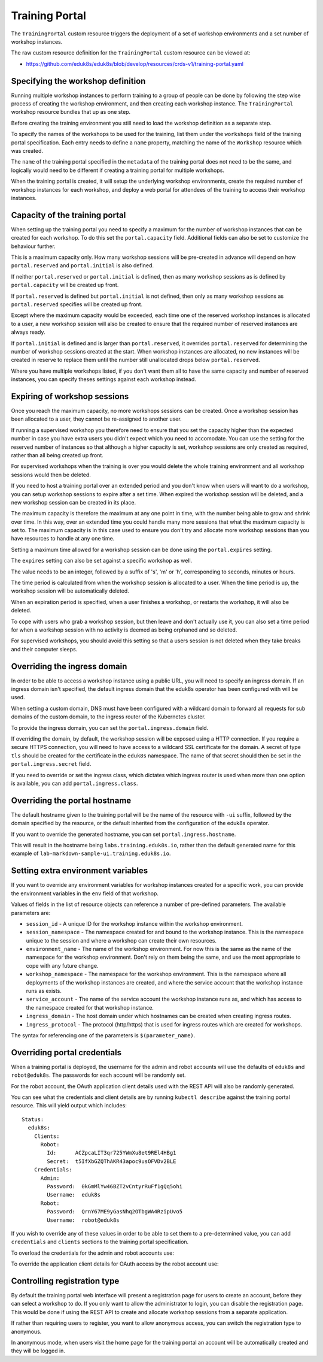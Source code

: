 Training Portal
===============

The ``TrainingPortal`` custom resource triggers the deployment of a set of workshop environments and a set number of workshop instances.

The raw custom resource definition for the ``TrainingPortal`` custom resource can be viewed at:

* https://github.com/eduk8s/eduk8s/blob/develop/resources/crds-v1/training-portal.yaml

Specifying the workshop definition
----------------------------------

Running multiple workshop instances to perform training to a group of people can be done by following the step wise process of creating the workshop environment, and then creating each workshop instance. The ``TrainingPortal`` workshop resource bundles that up as one step.

Before creating the training environment you still need to load the workshop definition as a separate step.

To specify the names of the workshops to be used for the training, list them under the ``workshops`` field of the training portal specification. Each entry needs to define a ``name`` property, matching the name of the ``Workshop`` resource which was created.

.. code-block:: yaml
    :emphasize-lines: 8-9

    apiVersion: training.eduk8s.io/v1alpha1
    kind: TrainingPortal
    metadata:
      name: lab-markdown-sample
    spec:
      portal:
        capacity: 1
      workshops:
      - name: lab-markdown-sample

The ``name`` of the training portal specified in the ``metadata`` of the training portal does not need to be the same, and logically would need to be different if creating a training portal for multiple workshops.

When the training portal is created, it will setup the underlying workshop environments, create the required number of workshop instances for each workshop, and deploy a web portal for attendees of the training to access their workshop instances.

Capacity of the training portal
-------------------------------

When setting up the training portal you need to specify a maximum for the number of workshop instances that can be created for each workshop. To do this set the ``portal.capacity`` field. Additional fields can also be set to customize the behaviour further.

.. code-block:: yaml
    :emphasize-lines: 6-9

    apiVersion: training.eduk8s.io/v1alpha1
    kind: TrainingPortal
    metadata:
      name: lab-markdown-sample
    spec:
      portal:
        capacity: 8
        reserved: 1
        initial: 4
      workshops:
      - name: lab-markdown-sample

This is a maximum capacity only. How many workshop sessions will be pre-created in advance will depend on how ``portal.reserved`` and ``portal.initial`` is also defined.

If neither ``portal.reserved`` or ``portal.initial`` is defined, then as many workshop sessions as is defined by ``portal.capacity`` will be created up front.

If ``portal.reserved`` is defined but ``portal.initial`` is not defined, then only as many workshop sessions as ``portal.reserved`` specifies will be created up front.

Except where the maximum capacity would be exceeded, each time one of the reserved workshop instances is allocated to a user, a new workshop session will also be created to ensure that the required number of reserved instances are always ready.

If ``portal.initial`` is defined and is larger than ``portal.reserved``, it overrides ``portal.reserved`` for determining the number of workshop sessions created at the start. When workshop instances are allocated, no new instances will be created in reserve to replace them until the number still unallocated drops below ``portal.reserved``.

Where you have multiple workshops listed, if you don't want them all to have the same capacity and number of reserved instances, you can specify theses settings against each workshop instead.

.. code-block:: yaml
    :emphasize-lines: 6-10

    apiVersion: training.eduk8s.io/v1alpha1
    kind: TrainingPortal
    metadata:
      name: lab-markdown-sample
    spec:
      workshops:
      - name: lab-markdown-sample
        capacity: 8
        reserved: 1
        initial: 4

Expiring of workshop sessions
-----------------------------

Once you reach the maximum capacity, no more workshops sessions can be created. Once a workshop session has been allocated to a user, they cannot be re-assigned to another user.

If running a supervised workshop you therefore need to ensure that you set the capacity higher than the expected number in case you have extra users you didn't expect which you need to accomodate. You can use the setting for the reserved number of instances so that although a higher capacity is set, workshop sessions are only created as required, rather than all being created up front.

For supervised workshops when the training is over you would delete the whole training environment and all workshop sessions would then be deleted.

If you need to host a training portal over an extended period and you don't know when users will want to do a workshop, you can setup workshop sessions to expire after a set time. When expired the workshop session will be deleted, and a new workshop session can be created in its place.

The maximum capacity is therefore the maximum at any one point in time, with the number being able to grow and shrink over time. In this way, over an extended time you could handle many more sessions that what the maximum capacity is set to. The maximum capacity is in this case used to ensure you don't try and allocate more workshop sessions than you have resources to handle at any one time.

Setting a maximum time allowed for a workshop session can be done using the ``portal.expires`` setting.

.. code-block:: yaml
    :emphasize-lines: 9

    apiVersion: training.eduk8s.io/v1alpha1
    kind: TrainingPortal
    metadata:
      name: lab-markdown-sample
    spec:
      portal:
        capacity: 8
        reserved: 1
        expires: 60m
      workshops:
      - name: lab-markdown-sample

The ``expires`` setting can also be set against a specific workshop as well.

The value needs to be an integer, followed by a suffix of 's', 'm' or 'h', corresponding to seconds, minutes or hours.

The time period is calculated from when the workshop session is allocated to a user. When the time period is up, the workshop session will be automatically deleted.

When an expiration period is specified, when a user finishes a workshop, or restarts the workshop, it will also be deleted.

To cope with users who grab a workshop session, but then leave and don't actually use it, you can also set a time period for when a workshop session with no activity is deemed as being orphaned and so deleted.

.. code-block:: yaml
    :emphasize-lines: 10

    apiVersion: training.eduk8s.io/v1alpha1
    kind: TrainingPortal
    metadata:
      name: lab-markdown-sample
    spec:
      portal:
        capacity: 8
        reserved: 1
        expires: 60m
        orphaned: 5m
      workshops:
      - name: lab-markdown-sample

For supervised workshops, you should avoid this setting so that a users session is not deleted when they take breaks and their computer sleeps.

Overriding the ingress domain
-----------------------------

In order to be able to access a workshop instance using a public URL, you will need to specify an ingress domain. If an ingress domain isn't specified, the default ingress domain that the eduk8s operator has been configured with will be used.

When setting a custom domain, DNS must have been configured with a wildcard domain to forward all requests for sub domains of the custom domain, to the ingress router of the Kubernetes cluster.

To provide the ingress domain, you can set the ``portal.ingress.domain`` field.

.. code-block:: yaml
    :emphasize-lines: 9-10

    apiVersion: training.eduk8s.io/v1alpha1
    kind: TrainingPortal
    metadata:
      name: lab-markdown-sample
    spec:
      portal:
        capacity: 3
        reserved: 1
        ingress:
          domain: training.eduk8s.io
      workshops:
      - name: lab-markdown-sample

If overriding the domain, by default, the workshop session will be exposed using a HTTP connection. If you require a secure HTTPS connection, you will need to have access to a wildcard SSL certificate for the domain. A secret of type ``tls`` should be created for the certificate in the ``eduk8s`` namespace. The name of that secret should then be set in the ``portal.ingress.secret`` field.

.. code-block:: yaml
    :emphasize-lines: 11

    apiVersion: training.eduk8s.io/v1alpha1
    kind: TrainingPortal
    metadata:
      name: lab-markdown-sample
    spec:
      portal:
        capacity: 3
        reserved: 1
        ingress:
          domain: training.eduk8s.io
          secret: training-eduk8s-io-tls
      workshops:
      - name: lab-markdown-sample

If you need to override or set the ingress class, which dictates which ingress router is used when more than one option is available, you can add ``portal.ingress.class``.

.. code-block:: yaml
    :emphasize-lines: 12

    apiVersion: training.eduk8s.io/v1alpha1
    kind: TrainingPortal
    metadata:
      name: lab-markdown-sample
    spec:
      portal:
        capacity: 3
        reserved: 1
        ingress:
          domain: training.eduk8s.io
          secret: training-eduk8s-io-tls
          class: nginx
      workshops:
      - name: lab-markdown-sample

Overriding the portal hostname
------------------------------

The default hostname given to the training portal will be the name of the resource with ``-ui`` suffix, followed by the domain specified by the resource, or the default inherited from the configuration of the eduk8s operator.

If you want to override the generated hostname, you can set ``portal.ingress.hostname``.

.. code-block:: yaml
    :emphasize-lines: 10

    apiVersion: training.eduk8s.io/v1alpha1
    kind: TrainingPortal
    metadata:
      name: lab-markdown-sample
    spec:
      portal:
        capacity: 3
        reserved: 1
        ingress:
          hostname: labs
          domain: training.eduk8s.io
          secret: training-eduk8s-io-tls
      workshops:
      - name: lab-markdown-sample

This will result in the hostname being ``labs.training.eduk8s.io``, rather than the default generated name for this example of ``lab-markdown-sample-ui.training.eduk8s.io``.

Setting extra environment variables
-----------------------------------

If you want to override any environment variables for workshop instances created for a specific work, you can provide the environment variables in the ``env`` field of that workshop.

.. code-block:: yaml
    :emphasize-lines: 11-13

    apiVersion: training.eduk8s.io/v1alpha1
    kind: TrainingPortal
    metadata:
      name: lab-markdown-sample
    spec:
      portal:
        capacity: 3
        reserved: 1
      workshops:
      - name: lab-markdown-sample
        env:
        - name: REGISTRY_HOST
          value: registry.eduk8s.io

Values of fields in the list of resource objects can reference a number of pre-defined parameters. The available parameters are:

* ``session_id`` - A unique ID for the workshop instance within the workshop environment.
* ``session_namespace`` - The namespace created for and bound to the workshop instance. This is the namespace unique to the session and where a workshop can create their own resources.
* ``environment_name`` - The name of the workshop environment. For now this is the same as the name of the namespace for the workshop environment. Don't rely on them being the same, and use the most appropriate to cope with any future change.
* ``workshop_namespace`` - The namespace for the workshop environment. This is the namespace where all deployments of the workshop instances are created, and where the service account that the workshop instance runs as exists.
* ``service_account`` - The name of the service account the workshop instance runs as, and which has access to the namespace created for that workshop instance.
* ``ingress_domain`` - The host domain under which hostnames can be created when creating ingress routes.
* ``ingress_protocol`` - The protocol (http/https) that is used for ingress routes which are created for workshops.

The syntax for referencing one of the parameters is ``$(parameter_name)``.

Overriding portal credentials
-----------------------------

When a training portal is deployed, the username for the admin and robot accounts will use the defaults of ``eduk8s`` and ``robot@eduk8s``. The passwords for each account will be randomly set.

For the robot account, the OAuth application client details used with the REST API will also be randomly generated.

You can see what the credentials and client details are by running ``kubectl describe`` against the training portal resource. This will yield output which includes::

    Status:
      eduk8s:
        Clients:
          Robot:
            Id:      ACZpcaLIT3qr725YWmXu8et9REl4HBg1
            Secret:  t5IfXbGZQThAKR43apoc9usOFVDv2BLE
        Credentials:
          Admin:
            Password:  0kGmMlYw46BZT2vCntyrRuFf1gQq5ohi
            Username:  eduk8s
          Robot:
            Password:  QrnY67ME9yGasNhq2OTbgWA4RzipUvo5
            Username:  robot@eduk8s

If you wish to override any of these values in order to be able to set them to a pre-determined value, you can add ``credentials`` and ``clients`` sections to the training portal specification.

To overload the credentials for the admin and robot accounts use:

.. code-block:: yaml
    :emphasize-lines: 9-15

    apiVersion: training.eduk8s.io/v1alpha1
    kind: TrainingPortal
    metadata:
      name: lab-markdown-sample
    spec:
      portal:
        capacity: 3
        reserved: 1
        credentials:
          admin:
            username: admin-user
            password: top-secret
          robot:
            username: robot-user
            password: top-secret
      workshops:
      - name: lab-markdown-sample

To override the application client details for OAuth access by the robot account use:

.. code-block:: yaml
    :emphasize-lines: 9-12

    apiVersion: training.eduk8s.io/v1alpha1
    kind: TrainingPortal
    metadata:
      name: lab-markdown-sample
    spec:
      portal:
        capacity: 3
        reserved: 1
        clients:
          robot:
            id: application-id
            secret: top-secret
      workshops:
      - name: lab-markdown-sample

Controlling registration type
-----------------------------

By default the training portal web interface will present a registration page for users to create an account, before they can select a workshop to do. If you only want to allow the administrator to login, you can disable the registration page. This would be done if using the REST API to create and allocate workshop sessions from a separate application.

.. code-block:: yaml
    :emphasize-lines: 9-11

    apiVersion: training.eduk8s.io/v1alpha1
    kind: TrainingPortal
    metadata:
      name: lab-markdown-sample
    spec:
      portal:
        capacity: 3
        reserved: 1
        registration:
          type: one-step
          enabled: false
      workshops:
      - name: lab-markdown-sample

If rather than requiring users to register, you want to allow anonymous access, you can switch the registration type to anonymous.

.. code-block:: yaml
    :emphasize-lines: 9-11

    apiVersion: training.eduk8s.io/v1alpha1
    kind: TrainingPortal
    metadata:
      name: lab-markdown-sample
    spec:
      portal:
        capacity: 3
        reserved: 1
        registration:
          type: anonymous
          enabled: true
      workshops:
      - name: lab-markdown-sample

In anonymous mode, when users visit the home page for the training portal an account will be automatically created and they will be logged in.

